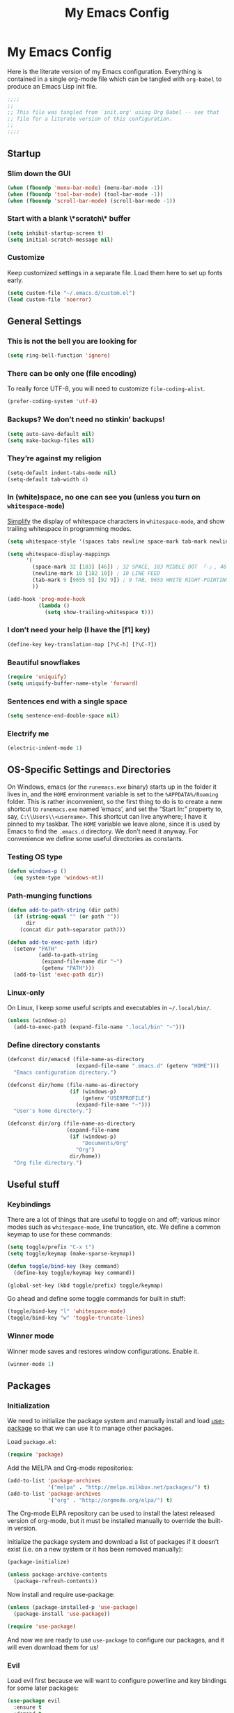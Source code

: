 #+title: My Emacs Config
#+property: header-args :tangle init.el

* My Emacs Config

Here is the literate version of my Emacs configuration. Everything is contained in a single org-mode file which can be tangled with =org-babel= to produce an Emacs Lisp init file.

#+BEGIN_SRC emacs-lisp
;;;;
;;
;; This file was tangled from `init.org' using Org Babel -- see that
;; file for a literate version of this configuration.
;;
;;;;
#+END_SRC


** Startup
*** Slim down the GUI

#+BEGIN_SRC emacs-lisp
(when (fboundp 'menu-bar-mode) (menu-bar-mode -1))
(when (fboundp 'tool-bar-mode) (tool-bar-mode -1))
(when (fboundp 'scroll-bar-mode) (scroll-bar-mode -1))
#+END_SRC

*** Start with a blank \*scratch\* buffer

#+BEGIN_SRC emacs-lisp
(setq inhibit-startup-screen t)
(setq initial-scratch-message nil)
#+END_SRC

*** Customize
Keep customized settings in a separate file. Load them here to set up fonts early.

#+BEGIN_SRC emacs-lisp
(setq custom-file "~/.emacs.d/custom.el")
(load custom-file 'noerror)
#+END_SRC
** General Settings
*** This is not the bell you are looking for

#+BEGIN_SRC emacs-lisp
(setq ring-bell-function 'ignore)
#+END_SRC

*** There can be only one (file encoding)

To really force UTF-8, you will need to customize =file-coding-alist=.

#+BEGIN_SRC emacs-lisp
(prefer-coding-system 'utf-8)
#+END_SRC

*** Backups? We don’t need no stinkin’ backups!

#+BEGIN_SRC emacs-lisp
(setq auto-save-default nil)
(setq make-backup-files nil)
#+END_SRC

*** They’re against my religion

#+BEGIN_SRC emacs-lisp
(setq-default indent-tabs-mode nil)
(setq-default tab-width 4)
#+END_SRC

*** In (white)space, no one can see you (unless you turn on =whitespace-mode=)

[[http://ergoemacs.org/emacs/whitespace-mode.html][Simplify]] the display of whitespace characters in =whitespace-mode=, and show trailing whitespace in programming modes.

#+BEGIN_SRC emacs-lisp
(setq whitespace-style '(spaces tabs newline space-mark tab-mark newline-mark))

(setq whitespace-display-mappings
      '(
        (space-mark 32 [183] [46]) ; 32 SPACE, 183 MIDDLE DOT 「·」, 46 FULL STOP 「.」
        (newline-mark 10 [182 10]) ; 10 LINE FEED
        (tab-mark 9 [9655 9] [92 9]) ; 9 TAB, 9655 WHITE RIGHT-POINTING TRIANGLE 「▷」
        ))

(add-hook 'prog-mode-hook
          (lambda ()
            (setq show-trailing-whitespace t)))
#+END_SRC
*** I don’t need your help (I have the [f1] key)

#+BEGIN_SRC emacs-lisp
(define-key key-translation-map [?\C-h] [?\C-?])
#+END_SRC

*** Beautiful snowflakes

#+BEGIN_SRC emacs-lisp
(require 'uniquify)
(setq uniquify-buffer-name-style 'forward)
#+END_SRC

*** Sentences end with a single space
#+begin_src emacs-lisp
(setq sentence-end-double-space nil)
#+end_src

*** Electrify me

#+BEGIN_SRC emacs-lisp
(electric-indent-mode 1)
#+END_SRC

** OS-Specific Settings and Directories

On Windows, emacs (or the =runemacs.exe= binary) starts up in the folder it lives in, and the =HOME= environment variable is set to the =%APPDATA%/Roaming= folder. This is rather inconvenient, so the first thing to do is to create a new shortcut to =runemacs.exe= named ‘emacs’, and set the “Start In:” property to, say, =C:\\Users\\<username>=. This shortcut can live anywhere; I have it pinned to my taskbar. The =HOME= variable we leave alone, since it is used by Emacs to find the =.emacs.d= directory. We don’t need it anyway. For convenience we define some useful directories as constants.

*** Testing OS type

#+BEGIN_SRC emacs-lisp
(defun windows-p ()
  (eq system-type 'windows-nt))
#+END_SRC

*** Path-munging functions

#+BEGIN_SRC emacs-lisp
(defun add-to-path-string (dir path)
  (if (string-equal "" (or path ""))
      dir
    (concat dir path-separator path)))

(defun add-to-exec-path (dir)
  (setenv "PATH"
          (add-to-path-string
           (expand-file-name dir "~")
           (getenv "PATH")))
  (add-to-list 'exec-path dir))
#+END_SRC

*** Linux-only

On Linux, I keep some useful scripts and executables in =~/.local/bin/=.

#+BEGIN_SRC emacs-lisp
(unless (windows-p)
  (add-to-exec-path (expand-file-name ".local/bin" "~")))
#+END_SRC

*** Define directory constants

#+BEGIN_SRC emacs-lisp
(defconst dir/emacsd (file-name-as-directory
                      (expand-file-name ".emacs.d" (getenv "HOME")))
  "Emacs configuration directory.")

(defconst dir/home (file-name-as-directory
                    (if (windows-p)
                        (getenv "USERPROFILE")
                      (expand-file-name "~")))
  "User's home directory.")

(defconst dir/org (file-name-as-directory
                   (expand-file-name
                    (if (windows-p)
                        "Documents/Org"
                      "Org")
                    dir/home))
  "Org file directory.")
#+END_SRC
** Useful stuff
*** Keybindings

There are a lot of things that are useful to toggle on and off; various minor modes such as =whitespace-mode=, line truncation, etc. We define a common keymap to use for these commands:
#+BEGIN_SRC emacs-lisp
(setq toggle/prefix "C-x t")
(setq toggle/keymap (make-sparse-keymap))

(defun toggle/bind-key (key command)
  (define-key toggle/keymap key command))

(global-set-key (kbd toggle/prefix) toggle/keymap)
#+END_SRC

Go ahead and define some toggle commands for built in stuff:
#+BEGIN_SRC emacs-lisp
(toggle/bind-key "l" 'whitespace-mode)
(toggle/bind-key "w" 'toggle-truncate-lines)
#+END_SRC

*** Winner mode

Winner mode saves and restores window configurations. Enable it.
#+BEGIN_SRC emacs-lisp
(winner-mode 1)
#+END_SRC

** Packages
*** Initialization

We need to initialize the package system and manually install and load [[https://github.com/jwiegley/use-package][use-package]] so that we can use it to manage other packages.

Load =package.el=:
#+BEGIN_SRC emacs-lisp
(require 'package)
#+END_SRC

Add the MELPA and Org-mode repositories:
#+BEGIN_SRC emacs-lisp
(add-to-list 'package-archives
             '("melpa" . "http://melpa.milkbox.net/packages/") t)
(add-to-list 'package-archives
             '("org" . "http://orgmode.org/elpa/") t)
#+END_SRC
The Org-mode ELPA repository can be used to install the latest released version of org-mode, but it must be installed manually to override the built-in version.

Initialize the package system and download a list of packages if it doesn’t exist (i.e. on a new system or it has been removed manually):
#+BEGIN_SRC emacs-lisp
(package-initialize)

(unless package-archive-contents
  (package-refresh-contents))
#+END_SRC

Now install and require use-package:
#+BEGIN_SRC emacs-lisp
(unless (package-installed-p 'use-package)
  (package-install 'use-package))

(require 'use-package)
#+END_SRC

And now we are ready to use =use-package= to configure our packages, and it will even download them for us!
*** Evil

Load evil first because we will want to configure powerline and key bindings for some later packages:

#+BEGIN_SRC emacs-lisp
(use-package evil
  :ensure t
  :demand t
  :init
  (progn
    ; from https://github.com/syl20bnr/spacemacs/blob/master/spacemacs/packages.el
    (setq evil-mode-line-format 'before)
    (setq evil-emacs-state-cursor  '("red" bar))
    (setq evil-normal-state-cursor '("orange" box))
    (setq evil-visual-state-cursor '("black" box))
    (setq evil-insert-state-cursor '("green3" bar))
    (setq evil-motion-state-cursor '("purple" box))
    )
  :config
  (progn

    ; load evil-leader before (evil-mode 1)
    (use-package evil-leader
      :ensure t
      :init
      (progn
        (evil-leader/set-leader ",")
        (global-evil-leader-mode))
      :config
      (progn
        (evil-leader/set-key "t" toggle/keymap)
        ))

    (evil-mode 1)

    (use-package evil-surround
      :ensure t
      :init (global-evil-surround-mode 1))

    (define-key evil-insert-state-map (kbd "C-g") 'evil-normal-state)
    (define-key evil-normal-state-map (kbd "C-w q") 'evil-quit)
    (define-key evil-insert-state-map (kbd "C-e") nil)
    (define-key evil-insert-state-map (kbd "C-p") nil)
    (define-key evil-insert-state-map (kbd "C-n") nil)
    ))
#+END_SRC

*** Theme and Powerline

The powerline config is mostly from: https://github.com/syl20bnr/spacemacs/blob/master/spacemacs/packages.el.
#+BEGIN_SRC emacs-lisp
(use-package powerline
  :ensure t
  :demand t
  :config
  (progn
    (toggle/bind-key "m" 'powerline-minor-modes-toggle)

    (defun propertize-evil-mode-line-tag ()
      (propertize evil-mode-line-tag 'font-lock-face
                  ;; Don't propertize if we're not in the selected buffer
                  (cond ((not (eq (current-buffer) (car (buffer-list)))) '())
                        ((evil-insert-state-p) '(:background "green3" :foreground "black"))
                        ((evil-emacs-state-p)  '(:background "red" :foreground "black"))
                        ((evil-motion-state-p) '(:background "purple" :foreground "black"))
                        ((evil-visual-state-p) '(:background "gray" :foreground "black"))
                        ((evil-normal-state-p)  '(:background "orange" :foreground "black"))
                        (t '()))))

    (defpowerline powerline-evil-mode (propertize-evil-mode-line-tag))

    (defvar powerline-minor-modesp nil)
    (defun powerline-minor-modes-toggle ()
      "Toggle display of minor modes."
      (interactive)
      (if powerline-minor-modesp
          (setq powerline-minor-modesp nil)
        (setq powerline-minor-modesp t)))

    (defun my-powerline-theme ()
      "Set up my powerline theme with evil mode etc."
      (interactive)
      (setq-default mode-line-format
                    '("%e"
                      (:eval
                       (let* ((active (eq (frame-selected-window) (selected-window)))
                              (face1 (if active 'powerline-active1 'powerline-inactive1))
                              (face2 (if active 'powerline-active2 'powerline-inactive2))
                              (lhs (append (list
                                            ;; (powerline-window-number face1 'l)
                                            (powerline-evil-mode face1 'l)

                                            (powerline-raw "%*" nil 'l)
                                            (powerline-buffer-size nil 'l)
                                            (powerline-buffer-id nil 'l)
                                            (powerline-raw " " nil)

                                            (powerline-arrow-right nil face1)
                                            (powerline-major-mode face1 'l)
                                            (powerline-raw " " face1))

                                           (if powerline-minor-modesp
                                               (list (powerline-arrow-right face1 nil)
                                                     (powerline-minor-modes nil 'l)
                                                     (powerline-raw mode-line-process nil 'l)
                                                     (powerline-raw " " nil)
                                                     (powerline-arrow-right nil face2))
                                             (list (powerline-raw " " face1)
                                                   (powerline-arrow-right face1 face2)))

                                           (list (powerline-vc face2))))
                              (rhs (list
                                    (powerline-raw global-mode-string face2 'r)
                                    (powerline-raw " " face2)

                                    (powerline-arrow-left face2 face1)
                                    (powerline-raw " " face1)
                                    (powerline-raw "%l:%2c" face1 'r)
                                    (powerline-arrow-left face1 nil)
                                    (powerline-raw " " nil)
                                    (powerline-raw "%p" nil 'r)

                                    (powerline-hud face2 face1))))
                         (concat
                          (powerline-render lhs)
                          (powerline-fill face2 (powerline-width rhs))
                          (powerline-render rhs)))))))
    ))
#+END_SRC

Load a theme:
#+BEGIN_SRC emacs-lisp
(use-package moe-theme
  :ensure t
  :config
  (progn
    ;; Resize titles
    ;; (setq moe-theme-resize-markdown-title '(2.0 1.7 1.5 1.3 1.0 1.0))
    ;; (setq moe-theme-resize-org-title '(2.2 1.8 1.6 1.4 1.2 1.0 1.0 1.0 1.0))
    ;; (setq moe-theme-resize-rst-title '(2.0 1.7 1.5 1.3 1.1 1.0))

    (setq moe-theme-mode-line-color 'green)

    (moe-dark)
    (powerline-moe-theme)
    ))
#+END_SRC

#+BEGIN_SRC emacs-lisp :tangle no
(use-package ample-theme
  :ensure t
  :config (load-theme 'ample t))
#+END_SRC

#+BEGIN_SRC emacs-lisp :tangle no
(use-package zenburn-theme
  :ensure t
  :config
  (progn (load-theme 'zenburn t)))
#+END_SRC

Set the powerline theme (this gives the themes a chance to set the faces):
#+BEGIN_SRC emacs-lisp
(my-powerline-theme)
#+END_SRC

*** Org Mode

I really need to improve my Org configuration, and especially update for version 8.

#+BEGIN_SRC emacs-lisp
(use-package org
  :ensure t
  :commands org-mode
  :config
  (progn
    ;; configure general org-mode behavior
    (setq org-startup-indented t)
    (setq org-startup-folded 'content)
    (setq org-directory dir/org)

    ;; configure org-agenda
    (setq org-agenda-files (list "agenda.org"))
    (setq org-log-done t)
    (setq org-agenda-span 'month)
    (setq org-agenda-window-setup 'current-window)
    (define-key global-map (kbd "C-c a") 'org-agenda)

    ;; configure latex export
    (setq org-latex-pdf-process
          '("latexmk -c" "latexmk -g -xelatex %f"))

    ;; org-babel for literate programming
    (org-babel-do-load-languages 'org-babel-load-languages
                                 '((emacs-lisp . t)
                                   (clojure . t)
                                   (python . t)
                                   (sh . t)
                                   (gnuplot . t)))
    (setq org-src-fontify-natively t)
    (setq org-src-preserve-indentation t)

    (setq org-export-html-coding-system 'utf-8)
    (setq org-export-babel-evaluate nil)

    (use-package htmlize :ensure t)

    (use-package org-indent :diminish "")
    ))
#+END_SRC

*** Magit

#+BEGIN_SRC emacs-lisp
(use-package magit
  :ensure t
  :commands magit-status
  :bind ("C-x g" . magit-status))
#+END_SRC

*** Helm

See helm configs at [[https://github.com/bbatsov/prelude][Prelude]] and [[http://tuhdo.github.io/helm-intro.html][A Package in a league of its own: Helm]]
.
#+begin_src emacs-lisp
(use-package helm
  :ensure t
  :diminish helm-mode
  :init
  (progn

    (setq helm-command-prefix-key "C-c h")

    (require 'helm-config)

    (define-key helm-map (kbd "<tab>") 'helm-execute-persistent-action) ; rebihnd tab to do persistent action
    (define-key helm-map (kbd "C-i") 'helm-execute-persistent-action) ; make TAB works in terminal

    (setq helm-candidate-number-limit 10)
    ;; From https://gist.github.com/antifuchs/9238468
    (setq helm-idle-delay 0.0 ; update fast sources immediately (doesn't).
          helm-input-idle-delay 0.01  ; this actually updates things
                                        ; reeeelatively quickly.
          helm-quick-update t
          helm-M-x-requires-pattern nil
          helm-ff-skip-boring-files t
          helm-buffers-fuzzy-matching t
          helm-ff-file-name-history-use-recentf t
          helm-move-to-line-cycle-in-source t ; move to end or beginning of source
                                        ; when reaching top or bottom of source.
          helm-split-window-default-side 'other ;; open helm buffer in another window
          helm-split-window-in-side-p t ;; open helm buffer inside current window, not occupy whole other window
          )

    (evil-leader/set-key ":" 'helm-M-x
                         "b" 'helm-mini)

    (helm-mode)))
#+end_src

*** TeX modes

#+BEGIN_SRC emacs-lisp
(use-package tex
  :mode ("\\.tex\\'" . latex-mode)
  :ensure auctex)
(use-package reftex
  :ensure t)
#+END_SRC

*** Programming language modes

**** Clojure

#+BEGIN_SRC emacs-lisp
(use-package clojure-mode
  :ensure t
  :mode "\\.clj\\'")

(use-package cider
  :defer t
  :ensure t)
#+END_SRC

**** Gnuplot

#+BEGIN_SRC emacs-lisp
(use-package gnuplot
  :ensure t
  :commands gnuplot-mode)
#+END_SRC

**** Julia

#+BEGIN_SRC emacs-lisp
(use-package julia-mode
  :load-path "~/.emacs.d/elisp/"
  :mode "\\.jl\\'")
#+END_SRC

**** Python

#+BEGIN_SRC emacs-lisp
(use-package python
  :commands python-mode
  :mode ("wscript\\'" . python-mode))
#+END_SRC

*** Other major modes

**** Markdown

#+BEGIN_SRC emacs-lisp
(use-package markdown-mode
  :ensure t
  :commands markdown-mode)
#+END_SRC

*** Unicycle mode

#+BEGIN_SRC emacs-lisp
(use-package unicycle-mode
  :load-path "~/.emacs.d/elisp/"
  :commands unicycle-mode
  :diminish " ¶"
  :init (toggle/bind-key "u" 'unicycle-mode))
#+END_SRC

*** Undo-Tree mode

=undo-tree= is already installed and required as a dependency of some other package (org mode?), so all we do here is diminish it.

#+BEGIN_SRC emacs-lisp
(use-package undo-tree
  :diminish "")
#+END_SRC
